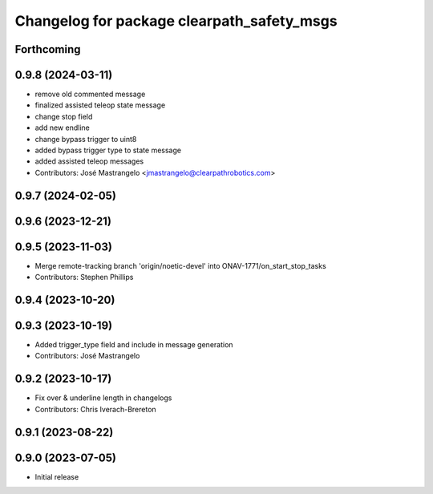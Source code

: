 ^^^^^^^^^^^^^^^^^^^^^^^^^^^^^^^^^^^^^^^^^^^
Changelog for package clearpath_safety_msgs
^^^^^^^^^^^^^^^^^^^^^^^^^^^^^^^^^^^^^^^^^^^

Forthcoming
-----------

0.9.8 (2024-03-11)
------------------
* remove old commented message
* finalized assisted teleop state message
* change stop field
* add new endline
* change bypass trigger to uint8
* added bypass trigger type to state message
* added assisted teleop messages
* Contributors: José Mastrangelo <jmastrangelo@clearpathrobotics.com>

0.9.7 (2024-02-05)
------------------

0.9.6 (2023-12-21)
------------------

0.9.5 (2023-11-03)
------------------
* Merge remote-tracking branch 'origin/noetic-devel' into ONAV-1771/on_start_stop_tasks
* Contributors: Stephen Phillips

0.9.4 (2023-10-20)
------------------

0.9.3 (2023-10-19)
------------------
* Added trigger_type field and include in message generation
* Contributors: José Mastrangelo

0.9.2 (2023-10-17)
------------------
* Fix over & underline length in changelogs
* Contributors: Chris Iverach-Brereton

0.9.1 (2023-08-22)
------------------

0.9.0 (2023-07-05)
------------------
* Initial release

